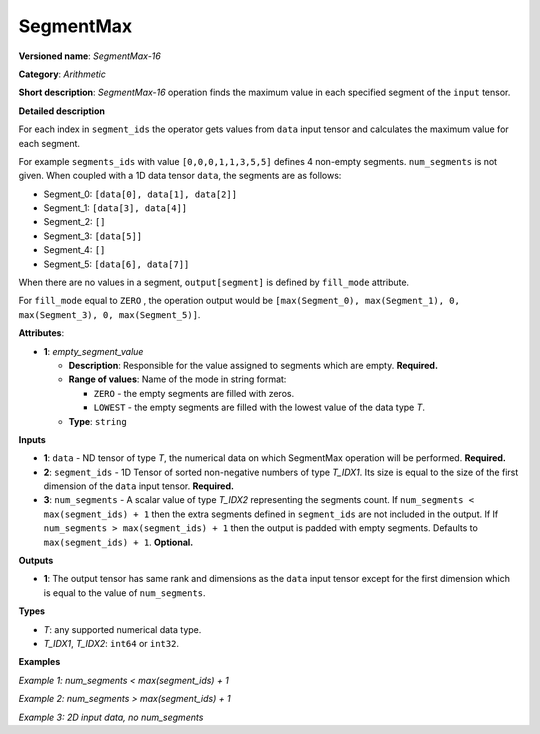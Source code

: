 SegmentMax
==========


.. meta::
  :description: Learn about SegmentMax-16 - an arithmetic operation which computes the maximum values along segments of a tensor.

**Versioned name**: *SegmentMax-16*

**Category**: *Arithmetic*

**Short description**: *SegmentMax-16* operation finds the maximum value in each specified segment of the ``input`` tensor.

**Detailed description**

For each index in ``segment_ids`` the operator gets values from ``data`` input tensor and calculates the maximum value for each segment.

For example ``segments_ids`` with value ``[0,0,0,1,1,3,5,5]`` defines 4 non-empty segments. ``num_segments`` is not given. When coupled with a 1D data tensor ``data``, the segments are as follows:

* Segment_0: ``[data[0], data[1], data[2]]``
* Segment_1: ``[data[3], data[4]]``
* Segment_2: ``[]``
* Segment_3: ``[data[5]]``
* Segment_4: ``[]``
* Segment_5: ``[data[6], data[7]]``

When there are no values in a segment, ``output[segment]`` is defined by ``fill_mode`` attribute.

For ``fill_mode`` equal to ``ZERO`` , the operation output would be ``[max(Segment_0), max(Segment_1), 0, max(Segment_3), 0, max(Segment_5)]``.

**Attributes**:

* **1**: *empty_segment_value*

  * **Description**: Responsible for the value assigned to segments which are empty. **Required.**
  * **Range of values**: Name of the mode in string format:

    * ``ZERO`` - the empty segments are filled with zeros.
    * ``LOWEST`` - the empty segments are filled with the lowest value of the data type *T*.
  * **Type**: ``string``

**Inputs**

* **1**: ``data`` - ND tensor of type *T*, the numerical data on which SegmentMax operation will be performed. **Required.**

* **2**: ``segment_ids`` - 1D Tensor of sorted non-negative numbers of type *T_IDX1*. Its size is equal to the size of the first dimension of the ``data`` input tensor. **Required.**

* **3**: ``num_segments`` - A scalar value of type *T_IDX2* representing the segments count. If ``num_segments < max(segment_ids) + 1`` then the extra segments defined in ``segment_ids`` are not included in the output. If If ``num_segments > max(segment_ids) + 1`` then the output is padded with empty segments. Defaults to ``max(segment_ids) + 1``. **Optional.**

**Outputs**

* **1**: The output tensor has same rank and dimensions as the ``data`` input tensor except for the first dimension which is equal to the value of ``num_segments``.

**Types**

* *T*: any supported numerical data type.
* *T_IDX1*, *T_IDX2*: ``int64`` or ``int32``.

**Examples**

*Example 1: num_segments < max(segment_ids) + 1*

.. code-block:: xml
   :force:

    <layer ... type="SegmentMax" ... >
        <data empty_segment_value="ZERO">
        <input>
            <port id="0" precision="F32">   <!-- data -->
                <dim>5</dim>
            </port>
            <port id="1" precision="I32">   <!-- segment_ids with 4 segments: [0, 0, 2, 3, 3] -->
                <dim>5</dim> 
            </port>
            <port id="2" precision="I64">   <!-- number of segments: 2 -->
                <dim>0</dim> 
            </port>
        </input>
        <output>
            <port id="3" precision="F32">
                <dim>2</dim>
            </port>
        </output>
    </layer>

*Example 2: num_segments > max(segment_ids) + 1*

.. code-block:: xml
   :force:

    <layer ... type="SegmentMax" ... >
        <data empty_segment_value="ZERO">
        <input>
            <port id="0" precision="F32">   <!-- data -->
                <dim>5</dim>
            </port>
            <port id="1" precision="I32">   <!-- segment_ids with 4 segments: [0, 0, 2, 3, 3] -->
                <dim>5</dim> 
            </port>
            <port id="2" precision="I64">   <!-- number of segments: 8 -->
                <dim>0</dim> 
            </port>
        </input>
        <output>
            <port id="3" precision="F32">
                <dim>8</dim>
            </port>
        </output>
    </layer>

*Example 3: 2D input data, no num_segments*

.. code-block:: xml
   :force:

    <layer ... type="SegmentMax" ... >
        <data empty_segment_value="LOWEST">
        <input>
            <port id="0" precision="I32">   <!-- data -->
                <dim>3</dim>
                <dim>4</dim>
            </port>
            <port id="1" precision="I64">   <!-- segment_ids with 2 segments: [0, 1, 1] -->
                <dim>3</dim>
            </port>
        </input>
        <output>
            <port id="2" precision="I32">
                <dim>2</dim>
                <dim>4</dim>
            </port>
        </output>
    </layer>
